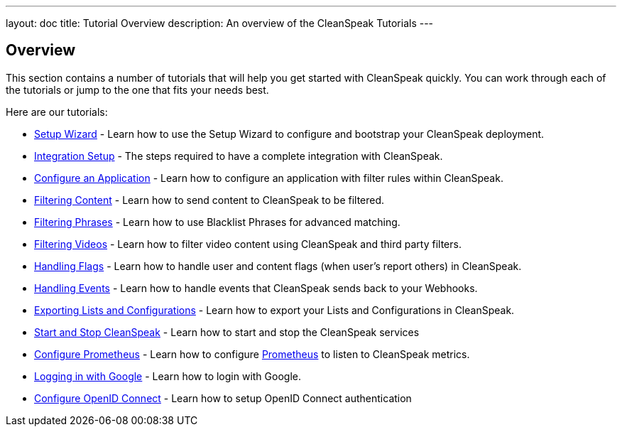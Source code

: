---
layout: doc
title: Tutorial Overview
description: An overview of the CleanSpeak Tutorials
---

== Overview

This section contains a number of tutorials that will help you get started with CleanSpeak quickly. You can work through each of the tutorials or jump to the one that fits your needs best.

Here are our tutorials:

* link:setup-wizard[Setup Wizard] - Learn how to use the Setup Wizard to configure and bootstrap your CleanSpeak deployment.
* link:integration[Integration Setup] - The steps required to have a complete integration with CleanSpeak.
* link:configure-an-application[Configure an Application] - Learn how to configure an application with filter rules within CleanSpeak.
* link:filtering-content[Filtering Content] - Learn how to send content to CleanSpeak to be filtered.
* link:filtering-phrases[Filtering Phrases] - Learn how to use Blacklist Phrases for advanced matching.
* link:filtering-videos[Filtering Videos] - Learn how to filter video content using CleanSpeak and third party filters.
* link:handling-flags[Handling Flags] - Learn how to handle user and content flags (when user's report others) in CleanSpeak.
* link:handling-events[Handling Events] - Learn how to handle events that CleanSpeak sends back to your Webhooks.
* link:exporting-lists[Exporting Lists and Configurations] - Learn how to export your Lists and Configurations in CleanSpeak.
* link:start-and-stop[Start and Stop CleanSpeak] - Learn how to start and stop the CleanSpeak services
* link:prometheus[Configure Prometheus] - Learn how to configure link:https://prometheus.io/[Prometheus] to listen to CleanSpeak metrics.
* link:logging-in-with-google[Logging in with Google] - Learn how to login with Google.
* link:openid-connect/[Configure OpenID Connect] - Learn how to setup OpenID Connect authentication
